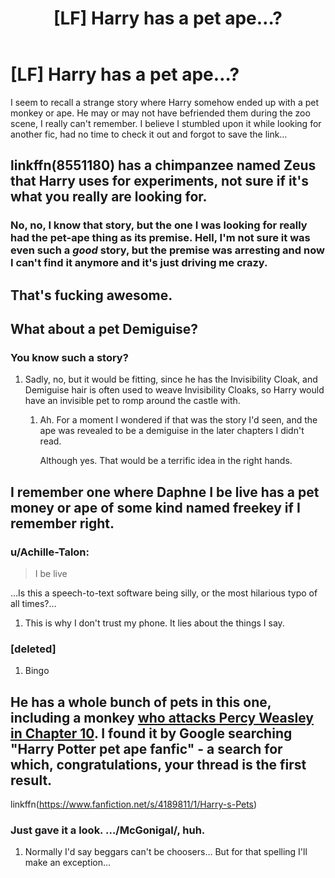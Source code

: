 #+TITLE: [LF] Harry has a pet ape…?

* [LF] Harry has a pet ape…?
:PROPERTIES:
:Author: Achille-Talon
:Score: 2
:DateUnix: 1513175275.0
:DateShort: 2017-Dec-13
:FlairText: Request
:END:
I seem to recall a strange story where Harry somehow ended up with a pet monkey or ape. He may or may not have befriended them during the zoo scene, I really can't remember. I believe I stumbled upon it while looking for another fic, had no time to check it out and forgot to save the link...


** linkffn(8551180) has a chimpanzee named Zeus that Harry uses for experiments, not sure if it's what you really are looking for.
:PROPERTIES:
:Author: ashwathr
:Score: 2
:DateUnix: 1513192738.0
:DateShort: 2017-Dec-13
:END:

*** No, no, I know that story, but the one I was looking for really had the pet-ape thing as its premise. Hell, I'm not sure it was even such a /good/ story, but the premise was arresting and now I can't find it anymore and it's just driving me crazy.
:PROPERTIES:
:Author: Achille-Talon
:Score: 1
:DateUnix: 1513193487.0
:DateShort: 2017-Dec-13
:END:


** That's fucking awesome.
:PROPERTIES:
:Author: AutumnSouls
:Score: 1
:DateUnix: 1513182191.0
:DateShort: 2017-Dec-13
:END:


** What about a pet Demiguise?
:PROPERTIES:
:Author: Jahoan
:Score: 1
:DateUnix: 1513185125.0
:DateShort: 2017-Dec-13
:END:

*** You know such a story?
:PROPERTIES:
:Author: Achille-Talon
:Score: 1
:DateUnix: 1513185468.0
:DateShort: 2017-Dec-13
:END:

**** Sadly, no, but it would be fitting, since he has the Invisibility Cloak, and Demiguise hair is often used to weave Invisibility Cloaks, so Harry would have an invisible pet to romp around the castle with.
:PROPERTIES:
:Author: Jahoan
:Score: 1
:DateUnix: 1513189648.0
:DateShort: 2017-Dec-13
:END:

***** Ah. For a moment I wondered if that was the story I'd seen, and the ape was revealed to be a demiguise in the later chapters I didn't read.

Although yes. That would be a terrific idea in the right hands.
:PROPERTIES:
:Author: Achille-Talon
:Score: 1
:DateUnix: 1513190914.0
:DateShort: 2017-Dec-13
:END:


** I remember one where Daphne I be live has a pet money or ape of some kind named freekey if I remember right.
:PROPERTIES:
:Author: TottenJegger
:Score: 1
:DateUnix: 1513202417.0
:DateShort: 2017-Dec-14
:END:

*** u/Achille-Talon:
#+begin_quote
  I be live
#+end_quote

...Is this a speech-to-text software being silly, or the most hilarious typo of all times?...
:PROPERTIES:
:Author: Achille-Talon
:Score: 1
:DateUnix: 1513203155.0
:DateShort: 2017-Dec-14
:END:

**** This is why I don't trust my phone. It lies about the things I say.
:PROPERTIES:
:Author: TottenJegger
:Score: 2
:DateUnix: 1513203299.0
:DateShort: 2017-Dec-14
:END:


*** [deleted]
:PROPERTIES:
:Score: 1
:DateUnix: 1513206923.0
:DateShort: 2017-Dec-14
:END:

**** Bingo
:PROPERTIES:
:Author: TottenJegger
:Score: 1
:DateUnix: 1513215848.0
:DateShort: 2017-Dec-14
:END:


** He has a whole bunch of pets in this one, including a monkey [[/spoiler][who attacks Percy Weasley in Chapter 10]]. I found it by Google searching "Harry Potter pet ape fanfic" - a search for which, congratulations, your thread is the first result.

linkffn([[https://www.fanfiction.net/s/4189811/1/Harry-s-Pets]])
:PROPERTIES:
:Author: MolochDhalgren
:Score: 1
:DateUnix: 1513204607.0
:DateShort: 2017-Dec-14
:END:

*** Just gave it a look. .../McGonigal/, huh.
:PROPERTIES:
:Author: Achille-Talon
:Score: 1
:DateUnix: 1513248034.0
:DateShort: 2017-Dec-14
:END:

**** Normally I'd say beggars can't be choosers... But for that spelling I'll make an exception...
:PROPERTIES:
:Author: SartorialGothChef
:Score: 2
:DateUnix: 1513258694.0
:DateShort: 2017-Dec-14
:END:
